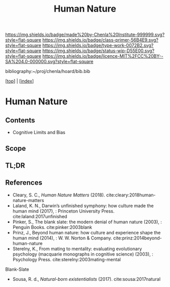#   -*- mode: org; fill-column: 60 -*-

#+TITLE: Human Nature
#+STARTUP: showall
#+TOC: headlines 4
#+PROPERTY: filename

[[https://img.shields.io/badge/made%20by-Chenla%20Institute-999999.svg?style=flat-square]] 
[[https://img.shields.io/badge/class-primer-56B4E9.svg?style=flat-square]]
[[https://img.shields.io/badge/type-work-0072B2.svg?style=flat-square]]
[[https://img.shields.io/badge/status-wip-D55E00.svg?style=flat-square]]
[[https://img.shields.io/badge/licence-MIT%2FCC%20BY--SA%204.0-000000.svg?style=flat-square]]

bibliography:~/proj/chenla/hoard/bib.bib

[[[../index.org][top]]] | [[[./index.org][index]]]

* Human Nature
:PROPERTIES:
:CUSTOM_ID:
:Name:     /home/deerpig/proj/chenla/warp/01/06/04/ww-human-nature.org
:Created:  2018-04-26T08:04@Prek Leap (11.642600N-104.919210W)
:ID:       d8122a33-3ea9-4bf8-8417-35e26e1f593a
:VER:      577976761.195037891
:GEO:      48P-491193-1287029-15
:BXID:     proj:QNW2-1612
:Class:    primer
:Type:     work
:Status:   wip
:Licence:  MIT/CC BY-SA 4.0
:END:

** Contents
 - Cognitive Limits and Bias
** Scope
** TL;DR
** References

  - Cleary, S. C., /Human Nature Matters/ (2018).
    cite:cleary:2018human-nature-matters
  - Laland, K. N., Darwin’s unfinished symphony: how culture made the
    human mind (2017), : Princeton University Press.
    cite:laland:2017unfinished
  - Pinker, S., The blank slate: the modern denial of human nature
    (2003), : Penguin Books.
    cite:pinker:2003blank
  - Prinz, J., Beyond human nature: how culture and experience shape
    the human mind (2014), : W. W. Norton & Company.
    cite:prinz:2014beyond-human-nature
  - Sterelny, K., From mating to mentality: evaluating evolutionary
    psychology (macquarie monographs in cognitive science) (2003), :
    Psychology Press.  cite:sterelny:2003mating-mental


Blank-Slate

  - Sousa, R. d., /Natural-born existentialists/ (2017).
    cite:sousa:2017natural

